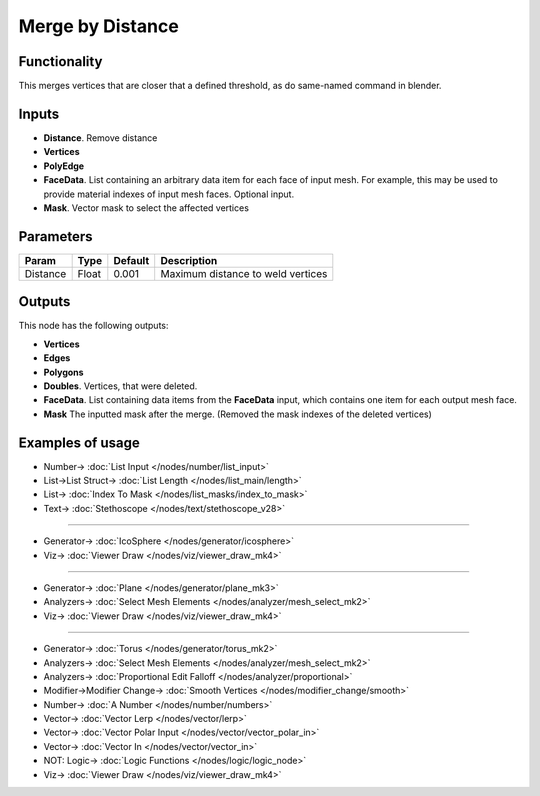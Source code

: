 Merge by Distance
=================

.. image:: https://user-images.githubusercontent.com/14288520/199111364-34353398-2bc8-4d95-a8d5-db937f99fba2.png
  :target: https://user-images.githubusercontent.com/14288520/199111364-34353398-2bc8-4d95-a8d5-db937f99fba2.png

Functionality
-------------

This merges vertices that are closer that a defined threshold, as do same-named command in blender.

Inputs
------

- **Distance**. Remove distance
- **Vertices**
- **PolyEdge**
- **FaceData**. List containing an arbitrary data item for each face of input
  mesh. For example, this may be used to provide material indexes of input
  mesh faces. Optional input.
- **Mask**. Vector mask to select the affected vertices


Parameters
----------

+-----------+-----------+-----------+-------------------------------------------+
| Param     | Type      | Default   | Description                               |
+===========+===========+===========+===========================================+
| Distance  | Float     | 0.001     | Maximum distance to weld vertices         |
+-----------+-----------+-----------+-------------------------------------------+

Outputs
-------

This node has the following outputs:

- **Vertices**
- **Edges**
- **Polygons**
- **Doubles**. Vertices, that were deleted.
- **FaceData**. List containing data items from the **FaceData** input, which
  contains one item for each output mesh face.
- **Mask** The inputted mask after the merge. (Removed the mask indexes of the deleted vertices)

Examples of usage
-----------------

.. image:: https://user-images.githubusercontent.com/14288520/199113153-05fa7f2d-8ddb-4308-9a9b-ebb20e16f980.png
  :target: https://user-images.githubusercontent.com/14288520/199113153-05fa7f2d-8ddb-4308-9a9b-ebb20e16f980.png

* Number-> :doc:`List Input </nodes/number/list_input>`
* List->List Struct-> :doc:`List Length </nodes/list_main/length>`
* List-> :doc:`Index To Mask </nodes/list_masks/index_to_mask>`
* Text-> :doc:`Stethoscope </nodes/text/stethoscope_v28>`

---------

.. image:: https://user-images.githubusercontent.com/14288520/199118735-68850597-cf13-439a-a0fa-221d104ce55a.png
  :target: https://user-images.githubusercontent.com/14288520/199118735-68850597-cf13-439a-a0fa-221d104ce55a.png

* Generator-> :doc:`IcoSphere </nodes/generator/icosphere>`
* Viz-> :doc:`Viewer Draw </nodes/viz/viewer_draw_mk4>`

---------

.. image:: https://user-images.githubusercontent.com/14288520/199118461-f9ce665f-e012-4b72-ba1d-e5c0af6bc165.png
  :target: https://user-images.githubusercontent.com/14288520/199118461-f9ce665f-e012-4b72-ba1d-e5c0af6bc165.png

* Generator-> :doc:`Plane </nodes/generator/plane_mk3>`
* Analyzers-> :doc:`Select Mesh Elements </nodes/analyzer/mesh_select_mk2>`
* Viz-> :doc:`Viewer Draw </nodes/viz/viewer_draw_mk4>`

---------

.. image:: https://user-images.githubusercontent.com/14288520/199121377-5085556a-483f-422a-87ed-dea854ac8ec6.png
  :target: https://user-images.githubusercontent.com/14288520/199121377-5085556a-483f-422a-87ed-dea854ac8ec6.png

* Generator-> :doc:`Torus </nodes/generator/torus_mk2>`
* Analyzers-> :doc:`Select Mesh Elements </nodes/analyzer/mesh_select_mk2>`
* Analyzers-> :doc:`Proportional Edit Falloff </nodes/analyzer/proportional>`
* Modifier->Modifier Change-> :doc:`Smooth Vertices </nodes/modifier_change/smooth>`
* Number-> :doc:`A Number </nodes/number/numbers>`
* Vector-> :doc:`Vector Lerp </nodes/vector/lerp>`
* Vector-> :doc:`Vector Polar Input </nodes/vector/vector_polar_in>`
* Vector-> :doc:`Vector In </nodes/vector/vector_in>`
* NOT: Logic-> :doc:`Logic Functions </nodes/logic/logic_node>`
* Viz-> :doc:`Viewer Draw </nodes/viz/viewer_draw_mk4>`

.. image:: https://user-images.githubusercontent.com/14288520/199122167-9458221d-5946-443b-9801-095806253764.gif
  :target: https://user-images.githubusercontent.com/14288520/199122167-9458221d-5946-443b-9801-095806253764.gif